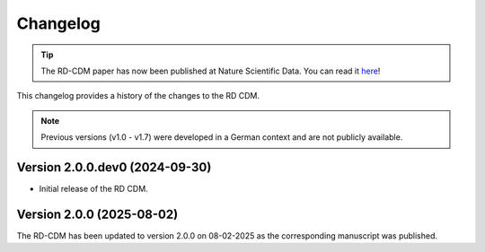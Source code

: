 .. _changelog: 

Changelog
================

.. tip::
    The RD-CDM paper has now been published at Nature Scientific Data. You can 
    read it `here <https://www.nature.com/articles/s41597-025-04558-z>`_!

This changelog provides a history of the changes to the RD CDM.


.. note:: 
    Previous versions (v1.0 - v1.7) were developed in a German context and are
    not publicly available.

Version 2.0.0.dev0 (2024-09-30)
-------------------------------

- Initial release of the RD CDM.


Version 2.0.0 (2025-08-02)
----------------------------

The RD-CDM has been updated to version 2.0.0 on 08-02-2025 as the corresponding
manuscript was published. 



